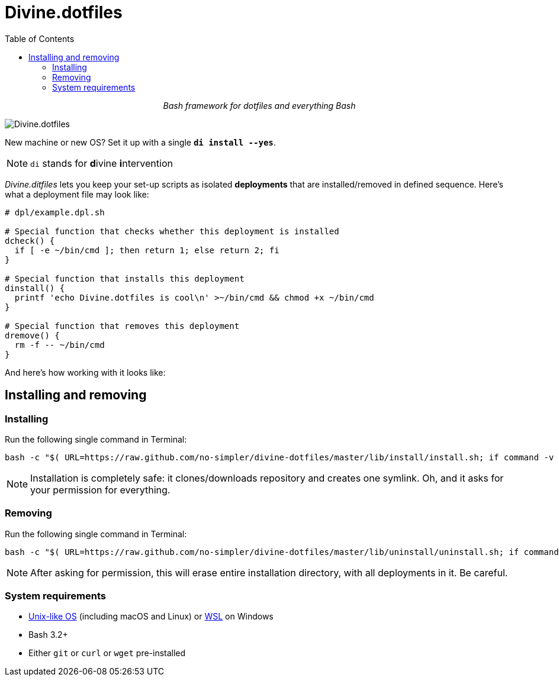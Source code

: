 # Divine.dotfiles
:toc:

++++
<p align="center">
<em>Bash framework for dotfiles and everything Bash</em>
</p>
++++

[#divine-dotfiles-plaque]
image::lib/img/divine-dotfiles-plaque.png[Divine.dotfiles,align="center"]

New machine or new OS?
Set it up with a single `*di install --yes*`.

NOTE: `di` stands for **d**ivine **i**ntervention

_Divine.ditfiles_ lets you keep your set-up scripts as isolated *deployments* that are installed/removed in defined sequence.
Here’s what a deployment file may look like:

[source,bash]
----
# dpl/example.dpl.sh

# Special function that checks whether this deployment is installed
dcheck() {
  if [ -e ~/bin/cmd ]; then return 1; else return 2; fi
}

# Special function that installs this deployment
dinstall() {
  printf 'echo Divine.dotfiles is cool\n' >~/bin/cmd && chmod +x ~/bin/cmd
}

# Special function that removes this deployment
dremove() {
  rm -f -- ~/bin/cmd
}
----

And here’s how working with it looks like:

// TODO: Insert .gif illustration here

## Installing and removing

### Installing

Run the following single command in Terminal:

[source,bash]
----
bash -c "$( URL=https://raw.github.com/no-simpler/divine-dotfiles/master/lib/install/install.sh; if command -v curl >/dev/null 2>&1; then curl -fsSL $URL; elif command -v wget >/dev/null 2>&1; then wget -qO - $URL; else printf >&2 '\n==> Unable to install: failed to detect neither curl nor wget\n'; fi )"
----

NOTE: Installation is completely safe: it clones/downloads repository and creates one symlink.
Oh, and it asks for your permission for everything.

### Removing

Run the following single command in Terminal:

[source,bash]
----
bash -c "$( URL=https://raw.github.com/no-simpler/divine-dotfiles/master/lib/uninstall/uninstall.sh; if command -v curl >/dev/null 2>&1; then curl -fsSL $URL; elif command -v wget >/dev/null 2>&1; then wget -qO - $URL; else printf >&2 '\n==> Unable to uninstall: failed to detect neither curl nor wget\n'; fi )"
----

NOTE: After asking for permission, this will erase entire installation directory, with all deployments in it.
Be careful.

### System requirements

- https://en.wikipedia.org/wiki/Unix-like[Unix-like OS] (including macOS and Linux) or https://en.wikipedia.org/wiki/Windows_Subsystem_for_Linux[WSL] on Windows
- Bash 3.2+
- Either `git` or `curl` or `wget` pre-installed
